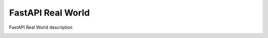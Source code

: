 FastAPI Real World
====================

FastAPI Real World description

.. image:: https://img.shields.io/badge/code%20style-black-000000.svg
     :target: https://github.com/ambv/black
     :alt: Black code style



